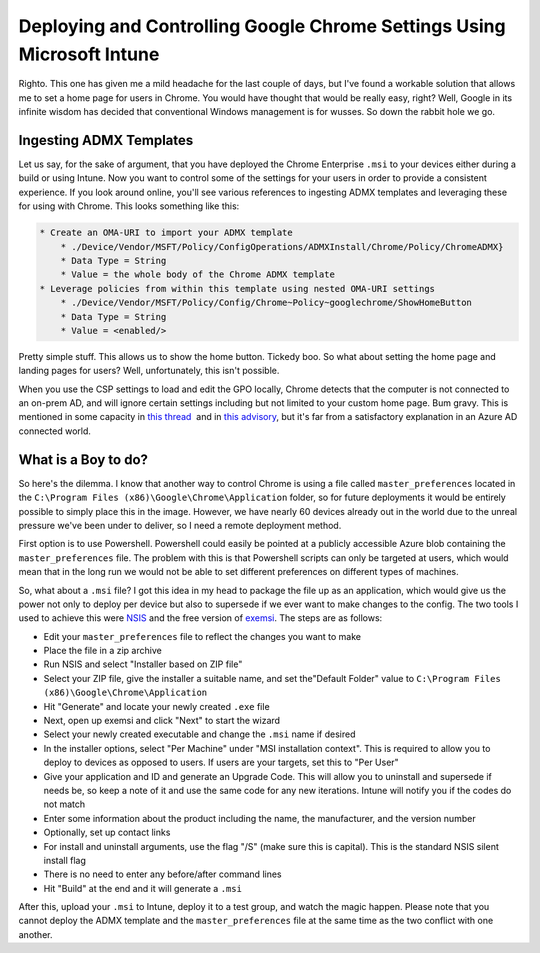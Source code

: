 =======================================================================
Deploying and Controlling Google Chrome Settings Using Microsoft Intune
=======================================================================

Righto. This one has given me a mild headache for the last couple of days, but I've found a workable 
solution that allows me to set a home page for users in Chrome. You would have thought that would be 
really easy, right? Well, Google in its infinite wisdom has decided that conventional Windows management 
is for wusses. So down the rabbit hole we go.

Ingesting ADMX Templates
------------------------

Let us say, for the sake of argument, that you have deployed the Chrome Enterprise ``.msi`` to your devices 
either during a build or using Intune. Now you want to control some of the settings for your users in order 
to provide a consistent experience. If you look around online, you'll see various references to ingesting 
ADMX templates and leveraging these for using with Chrome. This looks something like this:

.. code-block:: bat

  * Create an OMA-URI to import your ADMX template
      * ./Device/Vendor/MSFT/Policy/ConfigOperations/ADMXInstall/Chrome/Policy/ChromeADMX}
      * Data Type = String
      * Value = the whole body of the Chrome ADMX template
  * Leverage policies from within this template using nested OMA-URI settings
      * ./Device/Vendor/MSFT/Policy/Config/Chrome~Policy~googlechrome/ShowHomeButton
      * Data Type = String
      * Value = <enabled/>

Pretty simple stuff. This allows us to show the home button. Tickedy boo. So what about setting the home 
page and landing pages for users? Well, unfortunately, this isn't possible.

When you use the CSP settings to load and edit the GPO locally, Chrome detects that the computer is not 
connected to an on-prem AD, and will ignore certain settings including but not limited to your custom home 
page. Bum gravy. This is mentioned in some capacity in `this thread <https://bugs.chromium.org/p/chromium/issues/detail?id=433112>`_
 and in `this advisory <https://www.chromium.org/administrators/policy-list-3#HomepageLocation>`_, but it's far from a 
satisfactory explanation in an Azure AD connected world.

What is a Boy to do?
--------------------

So here's the dilemma. I know that another way to control Chrome is using a file called ``master_preferences`` 
located in the ``C:\Program Files (x86)\Google\Chrome\Application`` folder, so for future deployments it would be 
entirely possible to simply place this in the image. However, we have nearly 60 devices already out in the world 
due to the unreal pressure we've been under to deliver, so I need a remote deployment method.

First option is to use Powershell. Powershell could easily be pointed at a publicly accessible Azure blob containing 
the ``master_preferences`` file. The problem with this is that Powershell scripts can only be targeted at users, 
which would mean that in the long run we would not be able to set different preferences on different types of machines.

So, what about a ``.msi`` file? I got this idea in my head to package the file up as an application, which would give 
us the power not only to deploy per device but also to supersede if we ever want to make changes to the config. 
The two tools I used to achieve this were `NSIS <http://nsis.sourceforge.net/Download>`_ and the free version of 
`exemsi <https://www.exemsi.com/download/>`_. The steps are as follows:

- Edit your ``master_preferences`` file to reflect the changes you want to make
- Place the file in a zip archive
- Run NSIS and select "Installer based on ZIP file"
- Select your ZIP file, give the installer a suitable name, and set the"Default Folder" value to ``C:\Program Files (x86)\Google\Chrome\Application``
- Hit "Generate" and locate your newly created ``.exe`` file
- Next, open up exemsi and click "Next" to start the wizard
- Select your newly created executable and change the ``.msi`` name if desired
- In the installer options, select "Per Machine" under "MSI installation context". This is required to allow you to deploy to devices as opposed to users. If users are your targets, set this to "Per User"
- Give your application and ID and generate an Upgrade Code. This will allow you to uninstall and supersede if needs be, so keep a note of it and use the same code for any new iterations. Intune will notify you if the codes do not match
- Enter some information about the product including the name, the manufacturer, and the version number
- Optionally, set up contact links
- For install and uninstall arguments, use the flag "/S" (make sure this is capital). This is the standard NSIS silent install flag
- There is no need to enter any before/after command lines
- Hit "Build" at the end and it will generate a ``.msi``

After this, upload your ``.msi`` to Intune, deploy it to a test group, and watch the magic happen. Please note that 
you cannot deploy the ADMX template and the ``master_preferences`` file at the same time as the two conflict with one another.
